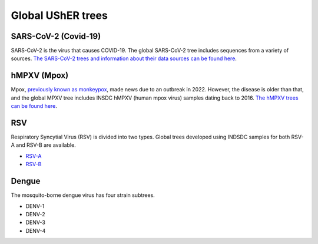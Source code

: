 =====================
Global UShER trees
=====================

SARS-CoV-2 (Covid-19)
---------------------
SARS-CoV-2 is the virus that causes COVID-19. The global SARS-CoV-2 tree includes sequences from a variety of sources. `The SARS-CoV-2 trees and information about their data sources can be found here <https://hgdownload.gi.ucsc.edu/goldenPath/wuhCor1/UShER_SARS-CoV-2/>`_.

hMPXV (Mpox)
------------
Mpox, `previously known as monkeypox <https://www.who.int/news/item/28-11-2022-who-recommends-new-name-for-monkeypox-disease>`_, made news due to an outbreak in 2022. However, the disease is older than that, and the global MPXV tree includes INSDC hMPXV (human mpox virus) samples dating back to 2016. `The hMPXV trees can be found here <https://hgdownload.gi.ucsc.edu/hubs/GCF/014/621/545/GCF_014621545.1/UShER_hMPXV/>`_.

RSV
---
Respiratory Syncytial Virus (RSV) is divided into two types. Global trees developed using INDSDC samples for both RSV-A and RSV-B are available.

* `RSV-A <https://hgdownload.gi.ucsc.edu/hubs/GCF/002/815/475/GCF_002815475.1/UShER_RSV-A/>`_  
* `RSV-B <https://hgdownload.gi.ucsc.edu/hubs/GCF/000/855/545/GCF_000855545.1/UShER_RSV-B/>`_  

Dengue
------
The mosquito-borne dengue virus has four strain subtrees.

* DENV-1
* DENV-2
* DENV-3
* DENV-4